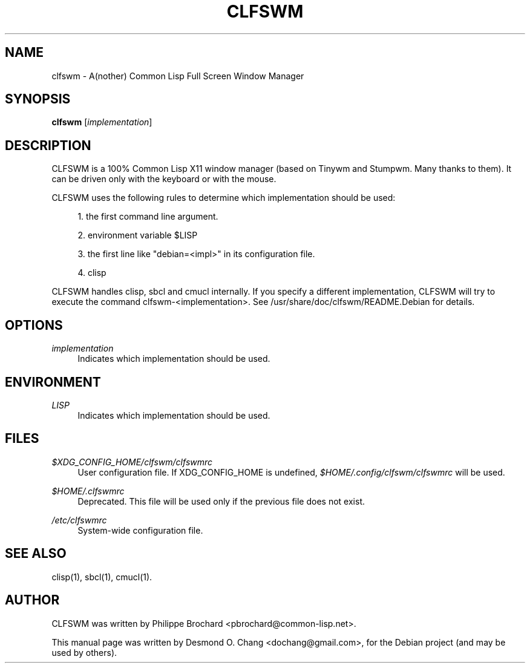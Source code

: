'\" t
.\"     Title: clfswm
.\"    Author: [see the "AUTHOR" section]
.\" Generator: DocBook XSL Stylesheets v1.76.1 <http://docbook.sf.net/>
.\"      Date: 10/12/2012
.\"    Manual: \ \&
.\"    Source: \ \&
.\"  Language: English
.\"
.TH "CLFSWM" "1" "10/12/2012" "\ \&" "\ \&"
.\" -----------------------------------------------------------------
.\" * Define some portability stuff
.\" -----------------------------------------------------------------
.\" ~~~~~~~~~~~~~~~~~~~~~~~~~~~~~~~~~~~~~~~~~~~~~~~~~~~~~~~~~~~~~~~~~
.\" http://bugs.debian.org/507673
.\" http://lists.gnu.org/archive/html/groff/2009-02/msg00013.html
.\" ~~~~~~~~~~~~~~~~~~~~~~~~~~~~~~~~~~~~~~~~~~~~~~~~~~~~~~~~~~~~~~~~~
.ie \n(.g .ds Aq \(aq
.el       .ds Aq '
.\" -----------------------------------------------------------------
.\" * set default formatting
.\" -----------------------------------------------------------------
.\" disable hyphenation
.nh
.\" disable justification (adjust text to left margin only)
.ad l
.\" -----------------------------------------------------------------
.\" * MAIN CONTENT STARTS HERE *
.\" -----------------------------------------------------------------
.SH "NAME"
clfswm \- A(nother) Common Lisp Full Screen Window Manager
.SH "SYNOPSIS"
.sp
\fBclfswm\fR [\fIimplementation\fR]
.SH "DESCRIPTION"
.sp
CLFSWM is a 100% Common Lisp X11 window manager (based on Tinywm and Stumpwm\&. Many thanks to them)\&. It can be driven only with the keyboard or with the mouse\&.
.sp
CLFSWM uses the following rules to determine which implementation should be used:
.sp
.RS 4
.ie n \{\
\h'-04' 1.\h'+01'\c
.\}
.el \{\
.sp -1
.IP "  1." 4.2
.\}
the first command line argument\&.
.RE
.sp
.RS 4
.ie n \{\
\h'-04' 2.\h'+01'\c
.\}
.el \{\
.sp -1
.IP "  2." 4.2
.\}
environment variable $LISP
.RE
.sp
.RS 4
.ie n \{\
\h'-04' 3.\h'+01'\c
.\}
.el \{\
.sp -1
.IP "  3." 4.2
.\}
the first line like "debian=<impl>" in its configuration file\&.
.RE
.sp
.RS 4
.ie n \{\
\h'-04' 4.\h'+01'\c
.\}
.el \{\
.sp -1
.IP "  4." 4.2
.\}
clisp
.RE
.sp
CLFSWM handles clisp, sbcl and cmucl internally\&. If you specify a different implementation, CLFSWM will try to execute the command clfswm\-<implementation>\&. See /usr/share/doc/clfswm/README\&.Debian for details\&.
.SH "OPTIONS"
.PP
\fIimplementation\fR
.RS 4
Indicates which implementation should be used\&.
.RE
.SH "ENVIRONMENT"
.PP
\fILISP\fR
.RS 4
Indicates which implementation should be used\&.
.RE
.SH "FILES"
.PP
\fI$XDG_CONFIG_HOME/clfswm/clfswmrc\fR
.RS 4
User configuration file\&. If XDG_CONFIG_HOME is undefined,
\fI$HOME/\&.config/clfswm/clfswmrc\fR
will be used\&.
.RE
.PP
\fI$HOME/\&.clfswmrc\fR
.RS 4
Deprecated\&. This file will be used only if the previous file does not exist\&.
.RE
.PP
\fI/etc/clfswmrc\fR
.RS 4
System\-wide configuration file\&.
.RE
.SH "SEE ALSO"
.sp
clisp(1), sbcl(1), cmucl(1)\&.
.SH "AUTHOR"
.sp
CLFSWM was written by Philippe Brochard <pbrochard@common\-lisp\&.net>\&.
.sp
This manual page was written by Desmond O\&. Chang <dochang@gmail\&.com>, for the Debian project (and may be used by others)\&.
